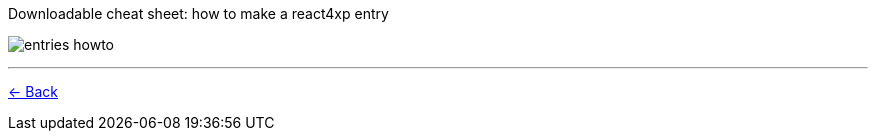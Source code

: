:imagesdir: media/

.Downloadable cheat sheet: how to make a react4xp entry
image:entries_howto.png[title="Downloadable cheat sheet: how to make a react4xp entry"]

---
<<entries#howto, <- Back>>
